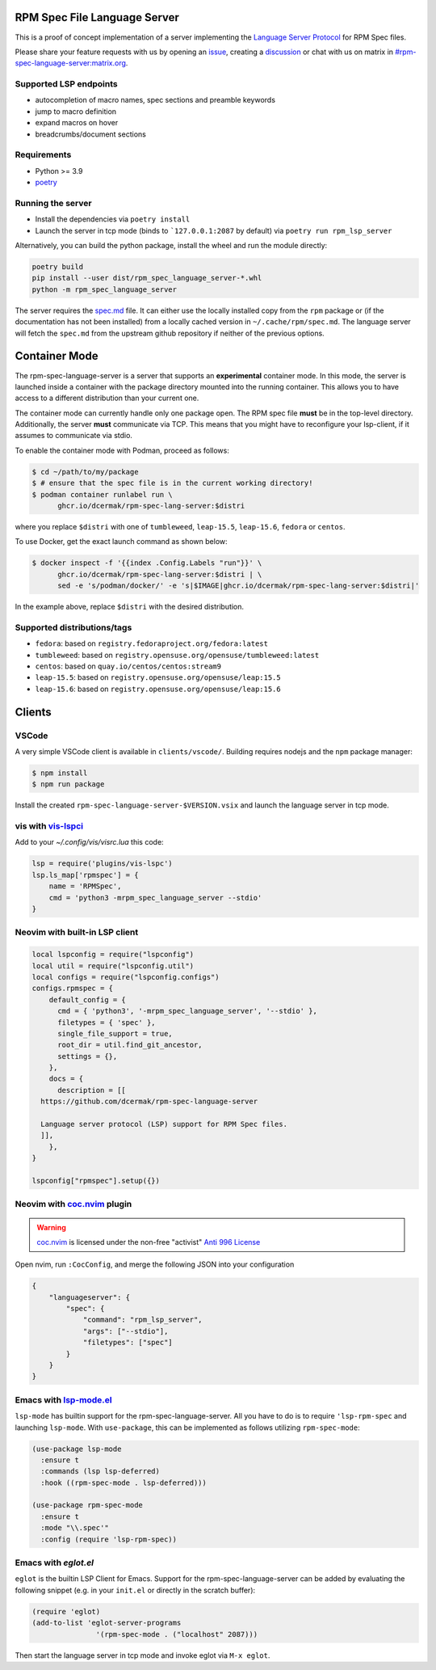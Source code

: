 RPM Spec File Language Server
=============================

|CI Status|  |VSCode CI Status|  |Code Coverage| |Chat on - Matrix|

.. |CI Status| image:: https://github.com/dcermak/rpm-spec-language-server/actions/workflows/ci.yml/badge.svg
   :target: https://github.com/dcermak/rpm-spec-language-server/actions/workflows/ci.yml

.. |VSCode CI Status| image:: https://github.com/dcermak/rpm-spec-language-server/actions/workflows/vscode-extension.yml/badge.svg
   :target: https://github.com/dcermak/rpm-spec-language-server/actions/workflows/vscode-extension.yml

.. |Code Coverage| image:: https://codecov.io/gh/dcermak/rpm-spec-language-server/graph/badge.svg?token=HN0KY22PM1
   :target: https://codecov.io/gh/dcermak/rpm-spec-language-server

.. |Chat on - Matrix| image:: https://img.shields.io/static/v1?label=Chat+on&message=Matrix&color=#32c954&logo=Matrix
   :target: https://matrix.to/#/%23rpm-spec-language-server%3Amatrix.org?via=matrix.org&via=one.ems.host

This is a proof of concept implementation of a server implementing the `Language
Server Protocol <https://microsoft.github.io/language-server-protocol/>`_ for
RPM Spec files.

Please share your feature requests with us by opening an `issue
<https://github.com/dcermak/rpm-spec-language-server/issues/new/choose>`_,
creating a `discussion
<https://github.com/dcermak/rpm-spec-language-server/discussions/new/choose>`_
or chat with us on matrix in `#rpm-spec-language-server:matrix.org
<https://matrix.to/#/%23rpm-spec-language-server%3Amatrix.org?via=matrix.org&via=one.ems.host>`_.


Supported LSP endpoints
-----------------------

- autocompletion of macro names, spec sections and preamble keywords
- jump to macro definition
- expand macros on hover
- breadcrumbs/document sections


Requirements
------------

- Python >= 3.9
- `poetry <https://python-poetry.org/>`_


Running the server
------------------

- Install the dependencies via ``poetry install``
- Launch the server in tcp mode (binds to ```127.0.0.1:2087`` by default) via
  ``poetry run rpm_lsp_server``

Alternatively, you can build the python package, install the wheel and run the
module directly:

.. code-block:: shell-session

   poetry build
   pip install --user dist/rpm_spec_language_server-*.whl
   python -m rpm_spec_language_server

The server requires the `spec.md
<https://raw.githubusercontent.com/rpm-software-management/rpm/master/docs/manual/spec.md>`_
file. It can either use the locally installed copy from the ``rpm`` package or
(if the documentation has not been installed) from a locally cached version in
``~/.cache/rpm/spec.md``. The language server will fetch the ``spec.md`` from
the upstream github repository if neither of the previous options.


Container Mode
==============

The rpm-spec-language-server is a server that supports an **experimental**
container mode. In this mode, the server is launched inside a container with the
package directory mounted into the running container. This allows you to have
access to a different distribution than your current one.

The container mode can currently handle only one package open. The RPM spec file
**must** be in the top-level directory. Additionally, the server **must**
communicate via TCP. This means that you might have to reconfigure your
lsp-client, if it assumes to communicate via stdio.

To enable the container mode with Podman, proceed as follows:

.. code-block:: shell-session

   $ cd ~/path/to/my/package
   $ # ensure that the spec file is in the current working directory!
   $ podman container runlabel run \
         ghcr.io/dcermak/rpm-spec-lang-server:$distri

where you replace ``$distri`` with one of ``tumbleweed``, ``leap-15.5``,
``leap-15.6``, ``fedora`` or ``centos``.

To use Docker, get the exact launch command as shown below:

.. code-block:: shell-session

   $ docker inspect -f '{{index .Config.Labels "run"}}' \
         ghcr.io/dcermak/rpm-spec-lang-server:$distri | \
         sed -e 's/podman/docker/' -e 's|$IMAGE|ghcr.io/dcermak/rpm-spec-lang-server:$distri|'

In the example above, replace ``$distri`` with the desired distribution.

Supported distributions/tags
----------------------------

- ``fedora``: based on ``registry.fedoraproject.org/fedora:latest``
- ``tumbleweed``: based on ``registry.opensuse.org/opensuse/tumbleweed:latest``
- ``centos``: based on ``quay.io/centos/centos:stream9``
- ``leap-15.5``: based on ``registry.opensuse.org/opensuse/leap:15.5``
- ``leap-15.6``: based on ``registry.opensuse.org/opensuse/leap:15.6``


Clients
=======


VSCode
------

A very simple VSCode client is available in ``clients/vscode/``. Building
requires nodejs and the ``npm`` package manager:

.. code-block:: shell-session

   $ npm install
   $ npm run package


Install the created ``rpm-spec-language-server-$VERSION.vsix`` and launch
the language server in tcp mode.


vis with `vis-lspci <https://gitlab.com/muhq/vis-lspc>`_
--------------------------------------------------------

Add to your `~/.config/vis/visrc.lua` this code:

.. code-block:: lua

    lsp = require('plugins/vis-lspc')
    lsp.ls_map['rpmspec'] = {
        name = 'RPMSpec',
        cmd = 'python3 -mrpm_spec_language_server --stdio'
    }

Neovim with built-in LSP client
-------------------------------

.. code-block:: lua

  local lspconfig = require("lspconfig")
  local util = require("lspconfig.util")
  local configs = require("lspconfig.configs")
  configs.rpmspec = {
      default_config = {
        cmd = { 'python3', '-mrpm_spec_language_server', '--stdio' },
        filetypes = { 'spec' },
        single_file_support = true,
        root_dir = util.find_git_ancestor,
        settings = {},
      },
      docs = {
        description = [[
    https://github.com/dcermak/rpm-spec-language-server

    Language server protocol (LSP) support for RPM Spec files.
    ]],
      },
  }

  lspconfig["rpmspec"].setup({})

Neovim with `coc.nvim`_ plugin
------------------------------

.. warning::
   `coc.nvim`_ is licensed under the non-free "activist" `Anti 996 License`_

Open nvim, run ``:CocConfig``\, and merge the following JSON into your
configuration

.. code-block:: json

    {
        "languageserver": {
            "spec": {
                "command": "rpm_lsp_server",
                "args": ["--stdio"],
                "filetypes": ["spec"]
            }
        }
    }


Emacs with `lsp-mode.el`_
-------------------------

``lsp-mode`` has builtin support for the rpm-spec-language-server. All you have
to do is to require ``'lsp-rpm-spec`` and launching ``lsp-mode``. With
``use-package``, this can be implemented as follows utilizing ``rpm-spec-mode``:

.. code-block:: lisp

   (use-package lsp-mode
     :ensure t
     :commands (lsp lsp-deferred)
     :hook ((rpm-spec-mode . lsp-deferred)))

   (use-package rpm-spec-mode
     :ensure t
     :mode "\\.spec'"
     :config (require 'lsp-rpm-spec))


Emacs with `eglot.el`
---------------------

``eglot`` is the builtin LSP Client for Emacs. Support for the
rpm-spec-language-server can be added by evaluating the following snippet
(e.g. in your ``init.el`` or directly in the scratch buffer):

.. code-block:: lisp

   (require 'eglot)
   (add-to-list 'eglot-server-programs
                  '(rpm-spec-mode . ("localhost" 2087)))


Then start the language server in tcp mode and invoke eglot via ``M-x eglot``.

.. _coc.nvim: https://github.com/neoclide/coc.nvim

.. _Anti 996 License: https://github.com/neoclide/coc.nvim/blob/master/LICENSE.md

.. _lsp-mode.el: https://emacs-lsp.github.io/lsp-mode/
